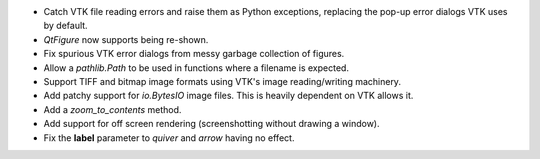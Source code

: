 * Catch VTK file reading errors and raise them as Python exceptions, replacing
  the pop-up error dialogs VTK uses by default.

* `QtFigure` now supports being re-shown.

* Fix spurious VTK error dialogs from messy garbage collection of figures.

* Allow a `pathlib.Path` to be used in functions where a filename is expected.

* Support TIFF and bitmap image formats using VTK's image reading/writing
  machinery.

* Add patchy support for `io.BytesIO` image files. This is heavily dependent
  on VTK allows it.

* Add a `zoom_to_contents` method.

* Add support for off screen rendering (screenshotting without drawing a
  window).

* Fix the **label** parameter to `quiver` and `arrow` having no effect.
